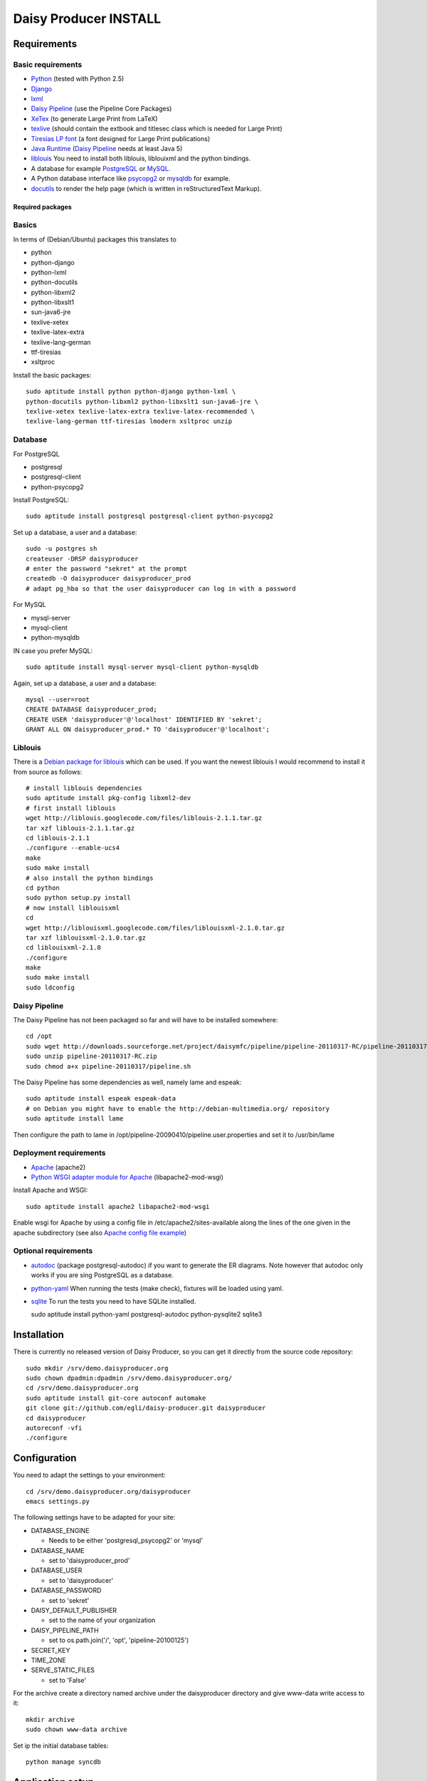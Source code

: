 ======================
Daisy Producer INSTALL
======================

Requirements
============

Basic requirements
------------------

- Python_ (tested with Python 2.5)
- Django_ 
- lxml_
- `Daisy Pipeline`_ (use the Pipeline Core Packages)
- XeTex_ (to generate Large Print from LaTeX)
- texlive_ (should contain the extbook and titlesec class which is
  needed for Large Print) 
- `Tiresias LP font`_ (a font designed for Large Print publications)
- `Java Runtime`_ (`Daisy Pipeline`_ needs at least Java 5)
- liblouis_ You need to install both liblouis, liblouixml and the
  python bindings.
- A database for example PostgreSQL_ or MySQL_.
- A Python database interface like psycopg2_ or mysqldb_ for example.
- docutils_ to render the help page (which is written in
  reStructuredText Markup).

.. _Python: http://www.python.org
.. _Django: http://www.djangoproject.com
.. _lxml: http://codespeak.net/lxml/index.html
.. _Daisy Pipeline: http://www.daisy.org/projects/pipeline/
.. _XeTex: http://www.tug.org/xetex/
.. _texlive: http://www.tug.org/texlive/
.. _`Tiresias LP font`: http://www.tiresias.org/fonts/lpfont/about_lp.htm
.. _`Java Runtime`: http://www.java.com/en/download/manual.jsp
.. _liblouis: http://code.google.com/p/liblouis/
.. _PostgreSQL: http://www.postgresql.org/
.. _MySQL: http://www.mysql.com/
.. _psycopg2: http://www.initd.org/
.. _mysqldb: http://sourceforge.net/projects/mysql-python
.. _docutils: http://docutils.sourceforge.net

Required packages
~~~~~~~~~~~~~~~~~

Basics
------

In terms of (Debian/Ubuntu) packages this translates to

- python
- python-django
- python-lxml
- python-docutils
- python-libxml2
- python-libxslt1
- sun-java6-jre
- texlive-xetex
- texlive-latex-extra
- texlive-lang-german
- ttf-tiresias
- xsltproc

Install the basic packages::

  sudo aptitude install python python-django python-lxml \
  python-docutils python-libxml2 python-libxslt1 sun-java6-jre \
  texlive-xetex texlive-latex-extra texlive-latex-recommended \
  texlive-lang-german ttf-tiresias lmodern xsltproc unzip

Database
--------

For PostgreSQL

- postgresql
- postgresql-client
- python-psycopg2

Install PostgreSQL::

  sudo aptitude install postgresql postgresql-client python-psycopg2

Set up a database, a user and a database::

  sudo -u postgres sh
  createuser -DRSP daisyproducer
  # enter the password "sekret" at the prompt
  createdb -O daisyproducer daisyproducer_prod
  # adapt pg_hba so that the user daisyproducer can log in with a password

For MySQL

- mysql-server
- mysql-client
- python-mysqldb

IN case you prefer MySQL::

  sudo aptitude install mysql-server mysql-client python-mysqldb

Again, set up a database, a user and a database::

  mysql --user=root
  CREATE DATABASE daisyproducer_prod;
  CREATE USER 'daisyproducer'@'localhost' IDENTIFIED BY 'sekret';
  GRANT ALL ON daisyproducer_prod.* TO 'daisyproducer'@'localhost';

Liblouis
--------

There is a `Debian package for liblouis`_ which can be used. If you
want the newest liblouis I would recommend to install it from source
as follows::

  # install liblouis dependencies
  sudo aptitude install pkg-config libxml2-dev
  # first install liblouis
  wget http://liblouis.googlecode.com/files/liblouis-2.1.1.tar.gz
  tar xzf liblouis-2.1.1.tar.gz
  cd liblouis-2.1.1
  ./configure --enable-ucs4
  make
  sudo make install
  # also install the python bindings
  cd python
  sudo python setup.py install
  # now install liblouisxml
  cd
  wget http://liblouisxml.googlecode.com/files/liblouisxml-2.1.0.tar.gz
  tar xzf liblouisxml-2.1.0.tar.gz
  cd liblouisxml-2.1.0
  ./configure
  make
  sudo make install
  sudo ldconfig

.. _Debian package for liblouis: http://packages.debian.org/search?keywords=liblouis&searchon=names&suite=all&section=all

Daisy Pipeline
--------------
The Daisy Pipeline has not been packaged so far and will have to be
installed somewhere::

  cd /opt
  sudo wget http://downloads.sourceforge.net/project/daisymfc/pipeline/pipeline-20110317-RC/pipeline-20110317-RC.zip
  sudo unzip pipeline-20110317-RC.zip
  sudo chmod a+x pipeline-20110317/pipeline.sh

The Daisy Pipeline has some dependencies as well, namely lame and
espeak::

  sudo aptitude install espeak espeak-data
  # on Debian you might have to enable the http://debian-multimedia.org/ repository
  sudo aptitude install lame

Then configure the path to lame in
/opt/pipeline-20090410/pipeline.user.properties and set it to /usr/bin/lame

Deployment requirements
-----------------------
- Apache_ (apache2)
- `Python WSGI adapter module for Apache`_ (libapache2-mod-wsgi)

.. _Apache: http://www.apache.org
.. _Python WSGI adapter module for Apache: http://code.google.com/p/modwsgi/

Install Apache and WSGI::

  sudo aptitude install apache2 libapache2-mod-wsgi

Enable wsgi for Apache by using a config file in
/etc/apache2/sites-available along the lines of the one given in the
apache subdirectory (see also `Apache config file example`_)

.. _Apache config file example: http://github.com/egli/daisy-producer/blob/master/apache/demo.xmlp.sbszh.ch

Optional requirements
---------------------
- autodoc_ (package postgresql-autodoc) if you want to generate the ER
  diagrams. Note however that autodoc only works if you are sing
  PostgreSQL as a database.

- python-yaml_ When running the tests (make check), fixtures will be
  loaded using yaml.

- sqlite_ To run the tests you need to have SQLite installed.

  sudo aptitude install python-yaml postgresql-autodoc python-pysqlite2 sqlite3

.. _python-yaml: http://pyyaml.org/
.. _autodoc: http://www.rbt.ca/autodoc/
.. _sqlite: http://www.sqlite.org/

Installation
============

There is currently no released version of Daisy Producer, so you can
get it directly from the source code repository::

  sudo mkdir /srv/demo.daisyproducer.org
  sudo chown dpadmin:dpadmin /srv/demo.daisyproducer.org/
  cd /srv/demo.daisyproducer.org
  sudo aptitude install git-core autoconf automake
  git clone git://github.com/egli/daisy-producer.git daisyproducer
  cd daisyproducer
  autoreconf -vfi
  ./configure

Configuration
=============

You need to adapt the settings to your environment::

  cd /srv/demo.daisyproducer.org/daisyproducer
  emacs settings.py
  
The following settings have to be adapted for your site:

- DATABASE_ENGINE

  - Needs to be either 'postgresql_psycopg2' or 'mysql'

- DATABASE_NAME

  - set to 'daisyproducer_prod'

- DATABASE_USER

  - set to 'daisyproducer'

- DATABASE_PASSWORD

  - set to 'sekret'

- DAISY_DEFAULT_PUBLISHER

  - set to the name of your organization

- DAISY_PIPELINE_PATH

  - set to os.path.join('/', 'opt', 'pipeline-20100125')

- SECRET_KEY
- TIME_ZONE
- SERVE_STATIC_FILES

  - set to 'False'

For the archive create a directory named archive under the
daisyproducer directory and give www-data write access to it::

  mkdir archive
  sudo chown www-data archive

Set ip the initial database tables::

  python manage syncdb

Application setup
=================

Once the application is installed you will need to configure the
workflow, the users and the groups. Daisy Producer comes with a
default workflow, default groups and a demo user (password "demo")
that you can use to get started. You are of course free to define your
own workflow, users and groups. 

Once you are familiar with the concepts you can use the `admin
interface`_ to define states and transitions between them.

After you've defined the states and the transitions you will have to
create groups and define which group is responsible for which state.
Only members of a group that is responsible for a state will see
pending jobs in that particular state.

Lastly you will have to assign your users to particular groups to make
sure they see the pending jobs that they are responsible for.

You will also to have to give permission to add documents to some
users. This will allow these dedicated users to create new documents
that will have to worked on. Use the admin interface to either assign
the permission directly to the user or create a specific group (say
"Managers") which has the permission to add documents and assign users
to this group. The demo user has permission to add documents.

 .. _admin interface: http://127.0.0.1:8000/admin/
